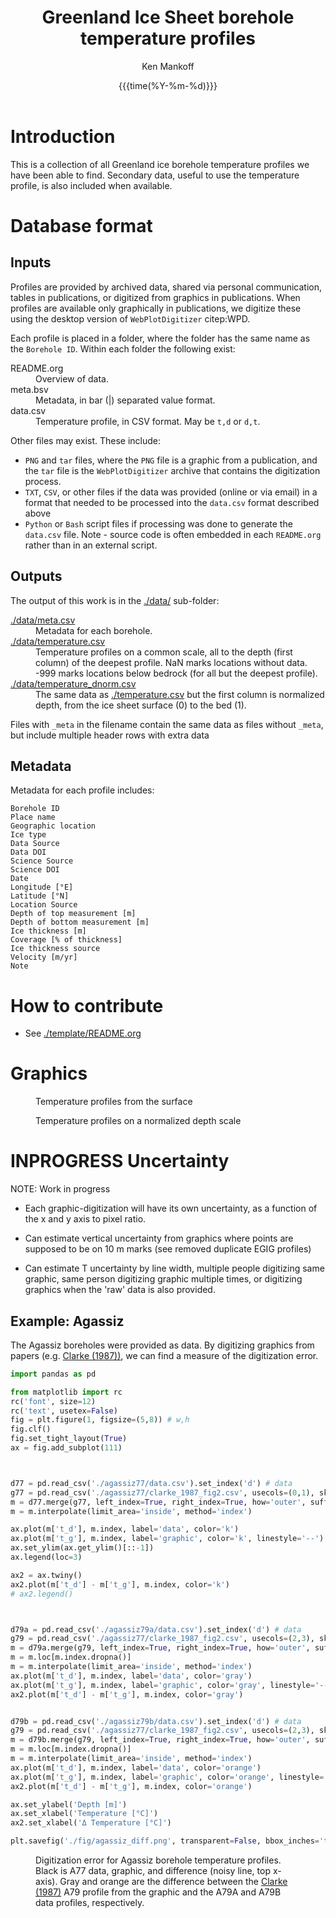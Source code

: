 #+TITLE: Greenland Ice Sheet borehole temperature profiles
#+AUTHOR: Ken Mankoff
#+EMAIL: kdm@geus.dk
#+DATE: {{{time(%Y-%m-%d)}}}
#+DESCRIPTION:
#+KEYWORDS:
#+OPTIONS:   H:4 num:4 toc:2 \n:nil ::t |:t ^:{} -:t f:t *:t <:t
#+EXCLUDE_TAGS: noexport
#+ARCHIVE: ::* Archive

* Table of contents                               :toc_2:noexport:
- [[#introduction][Introduction]]
- [[#database-format][Database format]]
  - [[#inputs][Inputs]]
  - [[#outputs][Outputs]]
  - [[#metadata][Metadata]]
- [[#how-to-contribute][How to contribute]]
- [[#graphics][Graphics]]
- [[#inprogress-uncertainty][INPROGRESS Uncertainty]]
  - [[#example-agassiz][Example: Agassiz]]

* Introduction

This is a collection of all Greenland ice borehole temperature profiles we have been able to find. Secondary data, useful to use the temperature profile, is also included when available.

* Database format

** Inputs

Profiles are provided by archived data, shared via personal communication, tables in publications, or digitized from graphics in publications. When profiles are available only graphically in publications, we digitize these using the desktop version of =WebPlotDigitizer= citep:WPD.

Each profile is placed in a folder, where the folder has the same name as the =Borehole ID=. Within each folder the following exist:

+ README.org :: Overview of data.
+ meta.bsv :: Metadata, in bar (|) separated value format.
+ data.csv :: Temperature profile, in CSV format. May be =t,d= or =d,t=.

Other files may exist. These include:
+ =PNG= and =tar= files, where the =PNG= file is a graphic from a publication, and the =tar= file is the =WebPlotDigitizer= archive that contains the digitization process.
+ =TXT=, =CSV=, or other files if the data was provided (online or via email) in a format that needed to be processed into the =data.csv= format described above
+ =Python= or =Bash= script files if processing was done to generate the =data.csv= file. Note - source code is often embedded in each =README.org= rather than in an external script.

** Outputs

The output of this work is in the [[./data/]] sub-folder:

+ [[./data/meta.csv]] :: Metadata for each borehole.
+ [[./data/temperature.csv]] :: Temperature profiles on a common scale, all to the depth (first column) of the deepest profile. NaN marks locations without data. -999 marks locations below bedrock (for all but the deepest profile).
+ [[./data/temperature_dnorm.csv]] :: The same data as [[./temperature.csv]] but the first column is normalized depth, from the ice sheet surface (0) to the bed (1).

Files with =_meta= in the filename contain the same data as files without =_meta=, but include multiple header rows with extra data

** Metadata

Metadata for each profile includes:

#+BEGIN_SRC bash :results verbatim :exports results
head -n1 ./data/meta.csv | tr ',' '\n'
#+END_SRC

#+RESULTS:
#+begin_example
Borehole ID
Place name
Geographic location
Ice type
Data Source
Data DOI
Science Source
Science DOI
Date
Longitude [°E]
Latitude [°N]
Location Source
Depth of top measurement [m]
Depth of bottom measurement [m]
Ice thickness [m]
Coverage [% of thickness]
Ice thickness source
Velocity [m/yr]
Note
#+end_example


* How to contribute

+ See [[./template/README.org]]

* Graphics

#+CAPTION: Temperature profiles from the surface
[[./fig/temperature.png]]

#+CAPTION: Temperature profiles on a normalized depth scale
[[./fig/temperature_dnorm.png]]

* INPROGRESS Uncertainty

NOTE: Work in progress

+ Each graphic-digitization will have its own uncertainty, as a function of the x and y axis to pixel ratio.

+ Can estimate vertical uncertainty from graphics where points are supposed to be on 10 m marks (see removed duplicate EGIG profiles)

+ Can estimate T uncertainty by line width, multiple people digitizing same graphic, same person digitizing graphic multiple times, or digitizing graphics when the 'raw' data is also provided.

** Example: Agassiz

The Agassiz boreholes were provided as data. By digitizing graphics from papers (e.g. [[citet:clarke_1987_wind][Clarke (1987))]], we can find a measure of the digitization error.

#+BEGIN_SRC jupyter-python :kernel ds :session borehole
import pandas as pd

from matplotlib import rc
rc('font', size=12)
rc('text', usetex=False)
fig = plt.figure(1, figsize=(5,8)) # w,h
fig.clf()
fig.set_tight_layout(True)
ax = fig.add_subplot(111)



d77 = pd.read_csv('./agassiz77/data.csv').set_index('d') # data
g77 = pd.read_csv('./agassiz77/clarke_1987_fig2.csv', usecols=(0,1), skiprows=2, header=None, names=['t','d']).set_index('d') # graphic
m = d77.merge(g77, left_index=True, right_index=True, how='outer', suffixes=['_d','_g']) # merged
m = m.interpolate(limit_area='inside', method='index')

ax.plot(m['t_d'], m.index, label='data', color='k')
ax.plot(m['t_g'], m.index, label='graphic', color='k', linestyle='--')
ax.set_ylim(ax.get_ylim()[::-1])
ax.legend(loc=3)

ax2 = ax.twiny()
ax2.plot(m['t_d'] - m['t_g'], m.index, color='k')
# ax2.legend()



d79a = pd.read_csv('./agassiz79a/data.csv').set_index('d') # data
g79 = pd.read_csv('./agassiz77/clarke_1987_fig2.csv', usecols=(2,3), skiprows=2, header=None, names=['t','d']).set_index('d') # graphic
m = d79a.merge(g79, left_index=True, right_index=True, how='outer', suffixes=['_d','_g']) # merged
m = m.loc[m.index.dropna()]
m = m.interpolate(limit_area='inside', method='index')
ax.plot(m['t_d'], m.index, label='data', color='gray')
ax.plot(m['t_g'], m.index, label='graphic', color='gray', linestyle='--')
ax2.plot(m['t_d'] - m['t_g'], m.index, color='gray')


d79b = pd.read_csv('./agassiz79b/data.csv').set_index('d') # data
g79 = pd.read_csv('./agassiz77/clarke_1987_fig2.csv', usecols=(2,3), skiprows=2, header=None, names=['t','d']).set_index('d') # graphic
m = d79b.merge(g79, left_index=True, right_index=True, how='outer', suffixes=['_d','_g']) # merged
m = m.loc[m.index.dropna()]
m = m.interpolate(limit_area='inside', method='index')
ax.plot(m['t_d'], m.index, label='data', color='orange')
ax.plot(m['t_g'], m.index, label='graphic', color='orange', linestyle='--')
ax2.plot(m['t_d'] - m['t_g'], m.index, color='orange')

ax.set_ylabel('Depth [m]')
ax.set_xlabel('Temperature [°C]')
ax2.set_xlabel('Δ Temperature [°C]')

plt.savefig('./fig/agassiz_diff.png', transparent=False, bbox_inches='tight', dpi=150)
#+END_SRC

#+RESULTS:

#+NAME: fig:err_agassiz
#+ATTR_LATEX: :width 0.5\textwidth :placement [!h]
#+CAPTION: Digitization error for Agassiz borehole temperature profiles. Black is A77 data, graphic, and difference (noisy line, top x-axis). Gray and orange are the difference between the [[citet:clarke_1987_wind][Clarke (1987)]] A79 profile from the graphic and the A79A and A79B data profiles, respectively.
[[./fig/agassiz_diff.png]]

